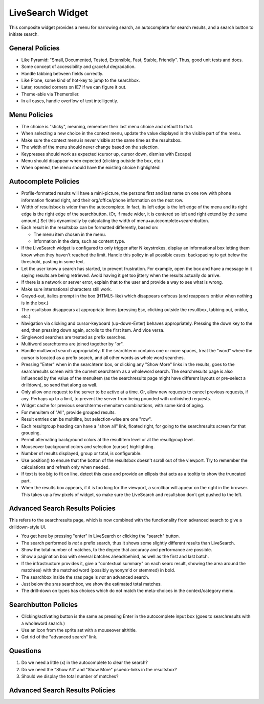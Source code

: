 =================
LiveSearch Widget
=================

This composite widget provides a menu for narrowing search, an
autocomplete for search results, and a search button to initiate
search.

General Policies
================

- Like Pyramid: "Small, Documented, Tested, Extensible, Fast, Stable,
  Friendly".  Thus, good unit tests and docs.

- Some concept of accessibility and graceful degradation.

- Handle tabbing between fields correctly.

- Like Plone, some kind of hot-key to jump to the searchbox.

- Later, rounded corners on IE7 if we can figure it out.

- Theme-able via Themeroller.

- In all cases, handle overflow of text intelligently.


Menu Policies
=============

- The choice is "sticky", meaning, remember their last menu choice and
  default to that.

- When selecting a new choice in the context menu, update the value
  displayed in the visible part of the menu.

- Make sure the context menu is never visible at the same time as the
  resultsbox.

- The width of the menu should never change based on the selection.

- Keypresses should work as expected (cursor up, cursor down, dismiss
  with Escape)

- Menu should disappear when expected (clicking outside the box, etc.)

- When opened, the menu should have the existing choice highlighted

Autocomplete Policies
=====================

- Profile-formatted results will have a mini-picture, the persons
  first and last name on one row with phone information floated right,
  and their org/office/phone information on the next row.

- Width of resultsbox is wider than the autocomplete.  In fact, its
  left edge is the left edge of the menu and its right edge is the
  right edge of the searchbutton.  (Or, if made wider, it is centered
  so left and right extend by the same amount.)  Set this dynamically
  by calculating the width of menu+autocomplete+searchbutton.

- Each result in the resultsbox can be formatted differently, based on:

  - The menu item chosen in the menu.

  - Information in the data, such as content type.

- If the LiveSearch widget is configured to only trigger after N
  keystrokes, display an informational box letting them know when they
  haven't reached the limit.  Handle this policy in all possible
  cases: backspacing to get below the threshold, pasting in some text.

- Let the user know a search has started, to prevent frustration.  For
  example, open the box and have a message in it saying results are
  being retrieved.  Avoid having it get too jittery when the results
  actually do arrive.

- If there is a network or server error, explain that to the user and
  provide a way to see what is wrong.

- Make sure international characters still work.

- Grayed-out, italics prompt in the box (HTML5-like) which disappears
  onfocus (and reappears onblur when nothing is in the box.)

- The resultsbox disappears at appropriate times (pressing Esc,
  clicking outside the resultbox, tabbing out, onblur, etc.)

- Navigation via clicking and cursor-keyboard (up-down-Enter) behaves
  appropriately.  Pressing the down key to the end, then pressing down
  again, scrolls to the first item.  And vice versa.

- Singleword searches are treated as prefix searches.

- Multiword searchterms are joined together by "or".

- Handle multiword search appropriately.  If the searchterm contains
  one or more spaces, treat the "word" where the cursor is located as
  a prefix search, and all other words as whole word searches.

- Pressing "Enter" when in the searchterm box, or clicking any "Show
  More" links in the results, goes to the searchresults screen with
  the current searchterm as a wholeword search.  The searchresults
  page is also influenced by the value of the menuitem (as the
  searchresults page might have different layouts or pre-select a
  drilldown), so send that along as well.

- Only allow one request to the server to be active at a time.  Or,
  allow new requests to cancel previous requests, if any.  Perhaps up
  to a limit, to prevent the server from being pounded with unfinished
  requests.

- Widget cache for previous searchterms+menuitem combinations, with
  some kind of aging.

- For menuitem of "All", provide grouped results.

- Result entries can be multiline, but selection-wise are one "row".

- Each resultgroup heading can have a "show all" link, floated right,
  for going to the searchresults screen for that grouping.

- Permit alternating background colors at the resultitem level or at
  the resultgroup level.

- Mouseover background colors and selection (cursor) highlighting.

- Number of results displayed, group or total, is configurable.

- Use position() to ensure that the botton of the resultsbox doesn't
  scroll out of the viewport.  Try to remember the calculations and
  refresh only when needed.

- If text is too big to fit on line, detect this case and provide an
  ellipsis that acts as a tooltip to show the truncated part.

- When the results box appears, if it is too long for the viewport, a
  scrollbar will appear on the right in the browser.  This takes up a
  few pixels of widget, so make sure the LiveSearch and resultsbox
  don't get pushed to the left.

Advanced Search Results Policies
================================

This refers to the searchresults page, which is now combined with the
functionality from advanced search to give a drilldown-style UI.

- You get here by pressing "enter" in LiveSearch or clicking the
  "search" button.

- The search performed is *not* a prefix search, thus it shows some
  slightly different results than LiveSearch.

- Show the total number of matches, to the degree that accuracy and
  performance are possible.

- Show a pagination box with several batches ahead/behind, as well as
  the first and last batch.

- If the infrastructure provides it, give a "contextual summary" on
  each searc result, showing the area around the match(es) with the
  matched word (possibly synonym'd or stemmed) in bold.

- The searchbox inside the sras page is *not* an advanced search.

- Just below the sras searchbox, we show the estimated total matches.

- The drill-down on types has choices which do not match the
  meta-choices in the context/category menu.

Searchbutton Policies
=====================

- Clicking/activating button is the same as pressing Enter in the
  autocomplete input box (goes to searchresults with a wholeword
  search.)

- Use an icon from the sprite set with a mouseover alt/title.

- Get rid of the "advanced search" link.

Questions
=========

#. Do we need a little (x) in the autocomplete to clear the search?

#. Do we need the "Show All" and "Show More" psuedo-links in the
   resultsbox?

#. Should we display the total number of matches?


Advanced Search Results Policies
================================
